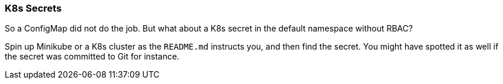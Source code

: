 === K8s Secrets

So a ConfigMap did not do the job. But what about a K8s secret in the default namespace without RBAC?

Spin up Minikube or a K8s cluster as the `README.md` instructs you, and then find the secret. You might have spotted it as well if the secret was committed to Git for instance.
